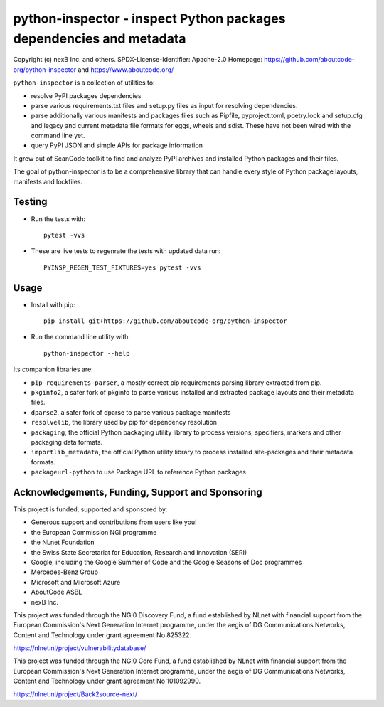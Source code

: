 python-inspector - inspect Python packages dependencies and metadata
=====================================================================


Copyright (c) nexB Inc. and others.
SPDX-License-Identifier: Apache-2.0
Homepage: https://github.com/aboutcode-org/python-inspector and https://www.aboutcode.org/


``python-inspector`` is a collection of utilities to:

- resolve PyPI packages dependencies

- parse various requirements.txt files and setup.py files as input
  for resolving dependencies.

- parse additionally various manifests and packages files such as
  Pipfile, pyproject.toml, poetry.lock and setup.cfg and legacy and
  current metadata file formats for eggs, wheels and sdist. These
  have not been wired with the command line yet.

- query PyPI JSON and simple APIs for package information

It grew out of ScanCode toolkit to find and analyze PyPI archives and
installed Python packages and their files.

The goal of python-inspector is to be a comprehensive library
that can handle every style of Python package layouts, manifests and lockfiles.


Testing
--------

- Run the tests with::

    pytest -vvs

- These are live tests to regenrate the tests with updated data run::

      PYINSP_REGEN_TEST_FIXTURES=yes pytest -vvs

Usage
--------

- Install with pip::

    pip install git+https://github.com/aboutcode-org/python-inspector

- Run the command line utility with::

    python-inspector --help



Its companion libraries are:

- ``pip-requirements-parser``, a mostly correct pip requirements parsing
  library extracted from pip.

- ``pkginfo2``, a safer fork of pkginfo to parse various installed and extracted
  package layouts and their metadata files.

- ``dparse2``, a safer fork of dparse to parse various package manifests

- ``resolvelib``, the library used by pip for dependency resolution

- ``packaging``, the official Python packaging utility library to process
  versions, specifiers, markers  and other packaging data formats.

- ``importlib_metadata``, the official Python utility library to process
  installed site-packages and their metadata formats.

- ``packageurl-python`` to use Package URL to reference Python packages



Acknowledgements, Funding, Support and Sponsoring
--------------------------------------------------------

This project is funded, supported and sponsored by:

- Generous support and contributions from users like you!
- the European Commission NGI programme
- the NLnet Foundation 
- the Swiss State Secretariat for Education, Research and Innovation (SERI)
- Google, including the Google Summer of Code and the Google Seasons of Doc programmes
- Mercedes-Benz Group
- Microsoft and Microsoft Azure
- AboutCode ASBL
- nexB Inc. 



|europa|   |dgconnect| 

|ngi|   |nlnet|   

|aboutcode|  |nexb|


This project was funded through the NGI0 Discovery Fund, a fund established by NLnet with financial
support from the European Commission's Next Generation Internet programme, under the aegis of DG
Communications Networks, Content and Technology under grant agreement No 825322.

|ngidiscovery| https://nlnet.nl/project/vulnerabilitydatabase/


This project was funded through the NGI0 Core Fund, a fund established by NLnet with financial
support from the European Commission's Next Generation Internet programme, under the aegis of DG
Communications Networks, Content and Technology under grant agreement No 101092990.

|ngizerocore| https://nlnet.nl/project/Back2source-next/



.. |nlnet| image:: https://nlnet.nl/logo/banner.png
    :target: https://nlnet.nl
    :height: 50
    :alt: NLnet foundation logo

.. |ngi| image:: https://ngi.eu/wp-content/uploads/thegem-logos/logo_8269bc6efcf731d34b6385775d76511d_1x.png
    :target: https://ngi.eu35
    :height: 50
    :alt: NGI logo

.. |nexb| image:: https://nexb.com/wp-content/uploads/2022/04/nexB.svg
    :target: https://nexb.com
    :height: 30
    :alt: nexB logo

.. |europa| image:: https://ngi.eu/wp-content/uploads/sites/77/2017/10/bandiera_stelle.png
    :target: http://ec.europa.eu/index_en.htm
    :height: 40
    :alt: Europa logo

.. |aboutcode| image:: https://aboutcode.org/wp-content/uploads/2023/10/AboutCode.svg
    :target: https://aboutcode.org/
    :height: 30
    :alt: AboutCode logo

.. |swiss| image:: https://www.sbfi.admin.ch/sbfi/en/_jcr_content/logo/image.imagespooler.png/1493119032540/logo.png
    :target: https://www.sbfi.admin.ch/sbfi/en/home/seri/seri.html
    :height: 40
    :alt: Swiss logo

.. |dgconnect| image:: https://commission.europa.eu/themes/contrib/oe_theme/dist/ec/images/logo/positive/logo-ec--en.svg
    :target: https://commission.europa.eu/about-european-commission/departments-and-executive-agencies/communications-networks-content-and-technology_en
    :height: 40
    :alt: EC DG Connect logo

.. |ngizerocore| image:: https://nlnet.nl/image/logos/NGI0_tag.svg
    :target: https://nlnet.nl/core
    :height: 40
    :alt: NGI Zero Core Logo

.. |ngizerocommons| image:: https://nlnet.nl/image/logos/NGI0_tag.svg
    :target: https://nlnet.nl/commonsfund/
    :height: 40
    :alt: NGI Zero Commons Logo

.. |ngizeropet| image:: https://nlnet.nl/image/logos/NGI0PET_tag.svg
    :target: https://nlnet.nl/PET
    :height: 40
    :alt: NGI Zero PET logo

.. |ngizeroentrust| image:: https://nlnet.nl/image/logos/NGI0Entrust_tag.svg
    :target: https://nlnet.nl/entrust
    :height: 38
    :alt: NGI Zero Entrust logo

.. |ngiassure| image:: https://nlnet.nl/image/logos/NGIAssure_tag.svg
    :target: https://nlnet.nl/image/logos/NGIAssure_tag.svg
    :height: 32
    :alt: NGI Assure logo

.. |ngidiscovery| image:: https://nlnet.nl/image/logos/NGI0Discovery_tag.svg
    :target: https://nlnet.nl/discovery/
    :height: 40
    :alt: NGI Discovery logo
